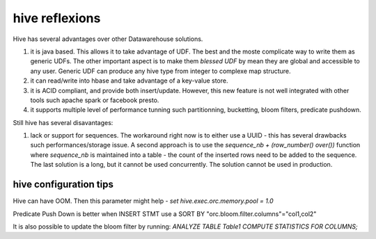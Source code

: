 
.. parisni speaking post example, created by `ablog start` on May 10, 2018.

.. post:: May 10, 2018
   :tags: hive
   :author: me
   :category: database, etl

hive reflexions
==========================

Hive has several advantages over other Datawarehouse solutions.

1. it is java based. This allows it to take advantage of UDF. The best and the
   moste complicate way to write them as generic UDFs. The other important
   aspect is to make them `blessed UDF` by mean they are global and accessible
   to any user. Generic UDF can produce any hive type from integer to complexe
   map structure.

2. it can read/write into hbase and take advantage of a key-value store.

3. it is ACID compliant, and provide both insert/update. However, this new
   feature is not well integrated with other tools such apache spark or
   facebook presto.

4. it supports multiple level of performance tunning such partitionning,
   bucketting, bloom filters, predicate pushdown.


Still hive has several disavantages:

1. lack or support for sequences. The workaround right now is to either use a
   UUID - this has several drawbacks such performances/storage issue. A second
   approach is to use the `sequence_nb + (row_number() over())`  function where
   `sequence_nb` is maintained into a table - the count of the inserted rows
   need to be added to the sequence. The last solution is a long, but it cannot
   be used concurrently. The solution cannot be used in production.



hive configuration tips
-----------------------

Hive can have OOM. Then this parameter might help
- `set hive.exec.orc.memory.pool = 1.0`

Predicate Push Down is better when INSERT STMT use a SORT BY 
"orc.bloom.filter.columns"="col1,col2"

It is also possible to update the bloom filter by running:
`ANALYZE TABLE Table1 COMPUTE STATISTICS FOR COLUMNS;`
